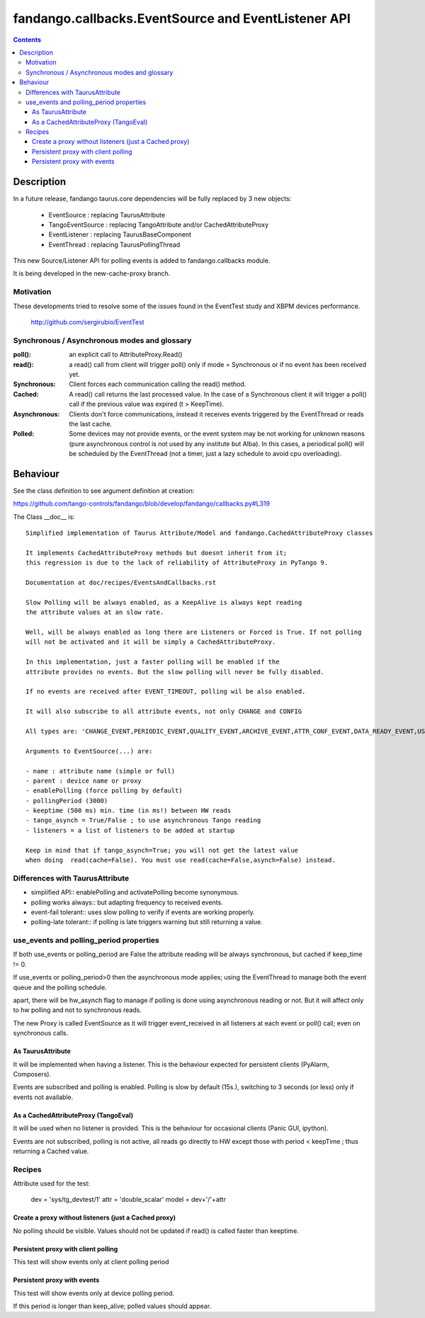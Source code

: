====================================================
fandango.callbacks.EventSource and EventListener API
====================================================

.. contents::

Description
===========

In a future release, fandango taurus.core dependencies will be fully replaced by 3 new objects:

 - EventSource : replacing TaurusAttribute
 - TangoEventSource : replacing TangoAttribute and/or CachedAttributeProxy
 - EventListener : replacing TaurusBaseComponent
 - EventThread : replacing TaurusPollingThread
 
This new Source/Listener API for polling events is added to fandango.callbacks module.

It is being developed in the new-cache-proxy branch.

Motivation
----------
These developments tried to resolve some of the issues found in the EventTest study and XBPM devices performance.

 http://github.com/sergirubio/EventTest
 
Synchronous / Asynchronous modes and glossary
---------------------------------------------

:poll(): an explicit call to AttributeProxy.Read()

:read(): a read() call from client will trigger poll() only if mode = Synchronous or if no event has been received yet.

:Synchronous: Client forces each communication  calling the read() method.

:Cached: A read() call returns the last processed value. In the case of a Synchronous client it will trigger a poll() call if the previous value was expired (t > KeepTime).

:Asynchronous: Clients don't force communications, instead it receives events triggered by  the EventThread or reads the last cache.

:Polled: Some devices may not provide events, or the event system may be not working for unknown reasons (pure asynchronous control is not used by any institute but Alba). In this cases, a periodical poll() will be scheduled by the EventThread (not a timer, just a lazy schedule to avoid cpu overloading).

Behaviour
=========

See the class definition to see argument definition at creation:

https://github.com/tango-controls/fandango/blob/develop/fandango/callbacks.py#L319

The Class __doc__ is::

    Simplified implementation of Taurus Attribute/Model and fandango.CachedAttributeProxy classes 
    
    It implements CachedAttributeProxy methods but doesnt inherit from it; 
    this regression is due to the lack of reliability of AttributeProxy in PyTango 9.
    
    Documentation at doc/recipes/EventsAndCallbacks.rst
    
    Slow Polling will be always enabled, as a KeepAlive is always kept reading
    the attribute values at an slow rate.
    
    Well, will be always enabled as long there are Listeners or Forced is True. If not polling
    will not be activated and it will be simply a CachedAttributeProxy.
    
    In this implementation, just a faster polling will be enabled if the 
    attribute provides no events. But the slow polling will never be fully disabled.
    
    If no events are received after EVENT_TIMEOUT, polling wil be also enabled.
    
    It will also subscribe to all attribute events, not only CHANGE and CONFIG
    
    All types are: 'CHANGE_EVENT,PERIODIC_EVENT,QUALITY_EVENT,ARCHIVE_EVENT,ATTR_CONF_EVENT,DATA_READY_EVENT,USER_EVENT'
    
    Arguments to EventSource(...) are:
    
    - name : attribute name (simple or full)
    - parent : device name or proxy
    - enablePolling (force polling by default)
    - pollingPeriod (3000)
    - keeptime (500 ms) min. time (in ms!) between HW reads
    - tango_asynch = True/False ; to use asynchronous Tango reading
    - listeners = a list of listeners to be added at startup
    
    Keep in mind that if tango_asynch=True; you will not get the latest value 
    when doing  read(cache=False). You must use read(cache=False,asynch=False) instead.
    

Differences with TaurusAttribute
--------------------------------

- simplified API:: enablePolling and activatePolling become synonymous.
- polling works always:: but adapting frequency to received events.
- event-fail tolerant:: uses slow polling to verify if events are working properly.
- polling-late tolerant:: if polling is late triggers warning but still returning a value.




use_events and polling_period properties
----------------------------------------

If both use_events or polling_period are False the attribute reading will be always synchronous, but cached if keep_time != 0.

If use_events or polling_period>0 then the asynchronous mode applies; using the EventThread to manage both the event queue and the polling schedule.

apart, there will be hw_asynch flag to manage if polling is done using asynchronous reading or not. But it will affect only to hw polling and not to synchronous reads.

The new Proxy is called EventSource as it will trigger event_received in all listeners at each event or poll() call; even on synchronous calls.

As TaurusAttribute
..................

It will be implemented when having a listener. This is the behaviour expected 
for persistent clients (PyAlarm, Composers).

Events are subscribed and polling is enabled. Polling is slow by default (15s.), 
switching to 3 seconds (or less) only if events not available.


As a CachedAttributeProxy (TangoEval)
.....................................

It will be used when no listener is provided. This is the behaviour for 
occasional clients (Panic GUI, ipython). 

Events are not subscribed, polling is not active, all reads go directly to HW
except those with period < keepTime ; thus returning a Cached value.



Recipes
-------

Attribute used for the test:

  dev = 'sys/tg_devtest/1'
  attr = 'double_scalar'
  model = dev+'/'+attr

Create a proxy without listeners (just a Cached proxy)
......................................................

No polling should be visible. Values should not be updated if read() is called faster than keeptime.

Persistent proxy with client polling
....................................

This test will show events only at client polling period

Persistent proxy with events
............................

This test will show events only at device polling period.

If this period is longer than keep_alive; polled values should appear.



